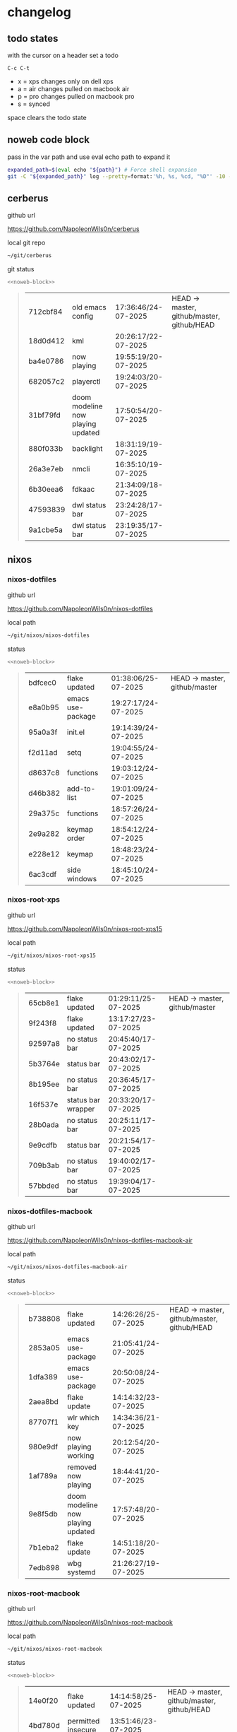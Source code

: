 #+STARTUP: show2levels
#+PROPERTY: header-args:sh :results output table replace :noweb yes :wrap quote
#+TODO: TODO(t) INPROGRESS(i) XPS(x) AIR(a) PRO(p) | SYNCED(s)
* changelog
** todo states

with the cursor on a header set a todo

#+begin_example
C-c C-t
#+end_example

+ x = xps changes only on dell xps
+ a = air changes pulled on macbook air
+ p = pro changes pulled on macbook pro
+ s = synced

space clears the todo state

** noweb code block

pass in the var path and use eval echo path to expand it

#+NAME: noweb-block
#+begin_src sh 
expanded_path=$(eval echo "${path}") # Force shell expansion
git -C "${expanded_path}" log --pretty=format:'%h, %s, %cd, "%D"' -10 --date=format:'%H:%M:%S/%d-%m-%Y' 
#+end_src

** cerberus

github url

[[https://github.com/NapoleonWils0n/cerberus]]

local git repo

#+begin_src sh
~/git/cerberus
#+end_src

git status

#+NAME: cerberus
#+HEADER: :var path="~/git/cerberus"
#+begin_src sh
<<noweb-block>>
#+end_src

#+RESULTS: cerberus
#+begin_quote
| 712cbf84 | old emacs config                  | 17:36:46/24-07-2025 | HEAD -> master, github/master, github/HEAD |
| 18d0d412 | kml                               | 20:26:17/22-07-2025 |                                            |
| ba4e0786 | now playing                       | 19:55:19/20-07-2025 |                                            |
| 682057c2 | playerctl                         | 19:24:03/20-07-2025 |                                            |
| 31bf79fd | doom modeline now playing updated | 17:50:54/20-07-2025 |                                            |
| 880f033b | backlight                         | 18:31:19/19-07-2025 |                                            |
| 26a3e7eb | nmcli                             | 16:35:10/19-07-2025 |                                            |
| 6b30eea6 | fdkaac                            | 21:34:09/18-07-2025 |                                            |
| 47593839 | dwl status bar                    | 23:24:28/17-07-2025 |                                            |
| 9a1cbe5a | dwl status bar                    | 23:19:35/17-07-2025 |                                            |
#+end_quote

** nixos
*** nixos-dotfiles

github url

[[https://github.com/NapoleonWils0n/nixos-dotfiles]]

local path

#+begin_src sh
~/git/nixos/nixos-dotfiles
#+end_src

status

#+NAME: nixos-dotfiles
#+HEADER: :var path="~/git/nixos/nixos-dotfiles"
#+begin_src sh
<<noweb-block>>
#+end_src

#+RESULTS: nixos-dotfiles
#+begin_quote
| bdfcec0 | flake updated     | 01:38:06/25-07-2025 | HEAD -> master, github/master |
| e8a0b95 | emacs use-package | 19:27:17/24-07-2025 |                               |
| 95a0a3f | init.el           | 19:14:39/24-07-2025 |                               |
| f2d11ad | setq              | 19:04:55/24-07-2025 |                               |
| d8637c8 | functions         | 19:03:12/24-07-2025 |                               |
| d46b382 | add-to-list       | 19:01:09/24-07-2025 |                               |
| 29a375c | functions         | 18:57:26/24-07-2025 |                               |
| 2e9a282 | keymap order      | 18:54:12/24-07-2025 |                               |
| e228e12 | keymap            | 18:48:23/24-07-2025 |                               |
| 6ac3cdf | side windows      | 18:45:10/24-07-2025 |                               |
#+end_quote

*** nixos-root-xps

github url

[[https://github.com/NapoleonWils0n/nixos-root-xps15]]

local path

#+begin_src sh
~/git/nixos/nixos-root-xps15
#+end_src

status

#+NAME: nixos-root-xps15
#+HEADER: :var path="~/git/nixos/nixos-root-xps15"
#+begin_src sh
<<noweb-block>>
#+end_src

#+RESULTS: nixos-root-xps15
#+begin_quote
| 65cb8e1 | flake updated      | 01:29:11/25-07-2025 | HEAD -> master, github/master |
| 9f243f8 | flake updated      | 13:17:27/23-07-2025 |                               |
| 92597a8 | no status bar      | 20:45:40/17-07-2025 |                               |
| 5b3764e | status bar         | 20:43:02/17-07-2025 |                               |
| 8b195ee | no status bar      | 20:36:45/17-07-2025 |                               |
| 16f537e | status bar wrapper | 20:33:20/17-07-2025 |                               |
| 28b0ada | no status bar      | 20:25:11/17-07-2025 |                               |
| 9e9cdfb | status bar         | 20:21:54/17-07-2025 |                               |
| 709b3ab | no status bar      | 19:40:02/17-07-2025 |                               |
| 57bbded | no status bar      | 19:39:04/17-07-2025 |                               |
#+end_quote

*** nixos-dotfiles-macbook

github url

[[https://github.com/NapoleonWils0n/nixos-dotfiles-macbook-air]]

local path

#+begin_src sh
~/git/nixos/nixos-dotfiles-macbook-air
#+end_src

status

#+NAME: nixos-dotfiles-macbook-air
#+HEADER: :var path="~/git/nixos/nixos-dotfiles-macbook-air"
#+begin_src sh
<<noweb-block>>
#+end_src

#+RESULTS: nixos-dotfiles-macbook-air
#+begin_quote
| b738808 | flake updated                     | 14:26:26/25-07-2025 | HEAD -> master, github/master, github/HEAD |
| 2853a05 | emacs use-package                 | 21:05:41/24-07-2025 |                                            |
| 1dfa389 | emacs use-package                 | 20:50:08/24-07-2025 |                                            |
| 2aea8bd | flake update                      | 14:14:32/23-07-2025 |                                            |
| 87707f1 | wlr which key                     | 14:34:36/21-07-2025 |                                            |
| 980e9df | now playing working               | 20:12:54/20-07-2025 |                                            |
| 1af789a | removed now playing               | 18:44:41/20-07-2025 |                                            |
| 9e8f5db | doom modeline now playing updated | 17:57:48/20-07-2025 |                                            |
| 7b1eba2 | flake update                      | 14:51:18/20-07-2025 |                                            |
| 7edb898 | wbg systemd                       | 21:26:27/19-07-2025 |                                            |
#+end_quote

*** nixos-root-macbook

github url

[[https://github.com/NapoleonWils0n/nixos-root-macbook]]

local path

#+begin_src sh
~/git/nixos/nixos-root-macbook
#+end_src

status

#+NAME: nixos-root-macbook
#+HEADER: :var path="~/git/nixos/nixos-root-macbook"
#+begin_src sh
<<noweb-block>>
#+end_src

#+RESULTS: nixos-root-macbook
#+begin_quote
| 14e0f20 | flake updated      | 14:14:58/25-07-2025 | HEAD -> master, github/master, github/HEAD |
| 4bd780d | permitted insecure | 13:51:46/23-07-2025 |                                            |
| 3595166 | flake updated      | 22:57:15/15-07-2025 |                                            |
| b904971 | wlrctl             | 00:22:36/15-07-2025 |                                            |
| 720c3e8 | warp cursor        | 00:01:29/15-07-2025 |                                            |
| 372c6e3 | dwl nixos          | 23:09:39/14-07-2025 |                                            |
| b535d64 | wlrctl warp        | 22:29:43/14-07-2025 |                                            |
| d1d6cda | nixos dwl          | 21:22:12/13-07-2025 |                                            |
| e8fb96e | flake updated      | 19:43:24/10-07-2025 |                                            |
| b00fa66 | rtkit for audio    | 20:21:35/07-07-2025 |                                            |
#+end_quote

*** nixos-bin

github url

[[https://github.com/NapoleonWils0n/nixos-bin]]

local path

#+begin_src sh
~/git/nixos/nixos-bin
#+end_src

status

#+NAME: nixos-bin
#+HEADER: :var path="~/git/nixos/nixos-bin"
#+begin_src sh
<<noweb-block>>
#+end_src

#+RESULTS: nixos-bin
#+begin_quote
| e64b906 | wallpaper                                    | 21:14:35/19-07-2025 | HEAD -> master, github/master |
| f16a15e | wallpaper                                    | 21:05:45/19-07-2025 |                               |
| d594d07 | wallpaper                                    | 21:01:20/19-07-2025 |                               |
| e1b9701 | backlight                                    | 19:14:40/19-07-2025 |                               |
| 714d4fd | backup to usb check if mountpoint is mounted | 15:23:36/19-07-2025 |                               |
| 8b38429 | status-bar working                           | 23:09:52/17-07-2025 |                               |
| fe5d948 | status-bar                                   | 21:36:17/17-07-2025 |                               |
| 4d349e5 | audio switcher                               | 19:38:05/15-07-2025 |                               |
| e08f164 | audio switcher                               | 19:16:02/15-07-2025 |                               |
| 9c12de7 | audio switcher                               | 18:54:26/15-07-2025 |                               |
#+end_quote

** debian
*** debian-dotfiles

github url

[[https://github.com/NapoleonWils0n/debian-dotfiles]]

local path

#+begin_src sh
~/git/various-systems/debian/debian-dotfiles
#+end_src

status

#+NAME: debian-dotfiles
#+HEADER: :var path="~/git/various-systems/debian/debian-dotfiles"
#+begin_src sh
<<noweb-block>>
#+end_src

#+RESULTS: debian-dotfiles
#+begin_quote
| 0ddc6ac  | meta fix                          | 21:20:30/24-07-2025 | HEAD -> master, github/master, github/HEAD |
| 83858b0  | emacs use-package                 | 20:55:56/24-07-2025 |                                            |
| ae846ce  | now playing working               | 20:14:57/20-07-2025 |                                            |
| b50c1f9  | removed now playing               | 18:45:30/20-07-2025 |                                            |
| 1.0e+INF | doom modeline now playing updated | 18:02:15/20-07-2025 |                                            |
| c40916d  | no opacity                        | 21:30:33/19-07-2025 |                                            |
| ed36664  | doom modeline                     | 20:23:48/19-07-2025 |                                            |
| 152fb41  | doom modeline elements order      | 20:16:05/19-07-2025 |                                            |
| 39f06cb  | emacs                             | 23:29:46/18-07-2025 |                                            |
| 9085482  | tmux no time                      | 23:15:04/18-07-2025 |                                            |
#+end_quote

*** debian-root

github url

[[https://github.com/NapoleonWils0n/debian-root]]

local path

#+begin_src sh
~/git/various-systems/debian/debian-root
#+end_src

status

#+NAME: debian-root
#+HEADER: :var path="~/git/various-systems/debian/debian-root"
#+begin_src sh
<<noweb-block>>
#+end_src

#+RESULTS: debian-root
#+begin_quote
| 10ec258 | non-free             | 16:02:50/16-05-2025 | HEAD -> master, github/master |
| ce131c6 | nognome removed      | 14:38:51/16-05-2025 |                               |
| 3a992bd | bin                  | 14:20:00/16-05-2025 |                               |
| cbc2e05 | bin                  | 14:15:21/16-05-2025 |                               |
| 7514afb | debian root          | 21:19:24/15-05-2025 |                               |
| f83c775 | debian dns and dhcp  | 20:58:13/14-03-2017 | mac/master                    |
| 8d99268 | debian root dotfiles | 13:49:16/21-02-2017 |                               |
#+end_quote

*** debian-bin

github url

[[https://github.com/NapoleonWils0n/debian-bin]]

local path

#+begin_src sh
~/git/various-systems/debian/debian-bin
#+end_src

status

#+NAME: debian-bin
#+HEADER: :var path="~/git/various-systems/debian/debian-bin"
#+begin_src sh
<<noweb-block>>
#+end_src

#+RESULTS: debian-bin
#+begin_quote
| 751a379 | backup to usb                               | 15:30:13/19-07-2025 | HEAD -> master, github/master, github/HEAD |
| 47f786c | yt-dlp                                      | 15:22:31/16-07-2025 |                                            |
| 963a35a | removed script                              | 13:06:14/18-06-2025 |                                            |
| 89d03f9 | lrsha compare local and remote git sha sums | 22:53:16/17-06-2025 |                                            |
| 52deae6 | lrsha compare local and remote git sha sums | 22:40:01/17-06-2025 |                                            |
| 3537a00 | yt-dlp                                      | 18:02:59/10-06-2025 |                                            |
| 0a72033 | combine-audio-video                         | 15:34:45/07-06-2025 |                                            |
| 5b8ec0f | resample-audio                              | 15:00:08/02-06-2025 |                                            |
| 2d2ffe4 | yt-dlp                                      | 17:05:33/25-05-2025 |                                            |
| 2d68894 | record pipewire                             | 13:16:42/23-05-2025 |                                            |
#+end_quote
